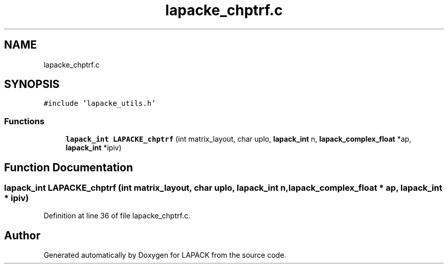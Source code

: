 .TH "lapacke_chptrf.c" 3 "Tue Nov 14 2017" "Version 3.8.0" "LAPACK" \" -*- nroff -*-
.ad l
.nh
.SH NAME
lapacke_chptrf.c
.SH SYNOPSIS
.br
.PP
\fC#include 'lapacke_utils\&.h'\fP
.br

.SS "Functions"

.in +1c
.ti -1c
.RI "\fBlapack_int\fP \fBLAPACKE_chptrf\fP (int matrix_layout, char uplo, \fBlapack_int\fP n, \fBlapack_complex_float\fP *ap, \fBlapack_int\fP *ipiv)"
.br
.in -1c
.SH "Function Documentation"
.PP 
.SS "\fBlapack_int\fP LAPACKE_chptrf (int matrix_layout, char uplo, \fBlapack_int\fP n, \fBlapack_complex_float\fP * ap, \fBlapack_int\fP * ipiv)"

.PP
Definition at line 36 of file lapacke_chptrf\&.c\&.
.SH "Author"
.PP 
Generated automatically by Doxygen for LAPACK from the source code\&.
